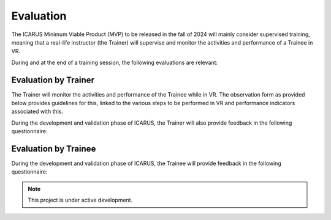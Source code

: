.. _evaluation:

Evaluation
==========

.. _Valve Index Setup Guide: https://steamcdn-a.akamaihd.net/steam/apps/1059530/manuals/KitQSG_EN.pdf
.. _Glassify Me: https://www.glassifyme.com/pd-meter-app/
.. autosummary::
   :toctree: generated

The ICARUS Minimum Viable Product (MVP) to be released in the fall of 2024 will mainly consider supervised training, meaning that a real-life instructor (the Trainer) will supervise and monitor the activities and performance of a Trainee in VR.

During and at the end of a training session, the following evaluations are relevant:

Evaluation by Trainer
---------------------

The Trainer will monitor the activities and performance of the Trainee while in VR. The observation form as provided below provides guidelines for this, linked to the various steps to be performed in VR and performance indicators associated with this.

.. raw:: html

  <embed src="https://danieltwigt.github.io/icarus_wiki/_pdf/Observation%20Form.pdf" width="800" height="400" type="application/pdf">

During the development and validation phase of ICARUS, the Trainer will also provide feedback in the following questionnaire:

.. raw:: html

  <embed src="https://danieltwigt.github.io/icarus_wiki/_pdf/Observation%20Form.pdf" width="800" height="400" type="application/pdf">

Evaluation by Trainee
---------------------

During the development and validation phase of ICARUS, the Trainee will provide feedback in the following questionnaire:

.. raw:: html

  <embed src="https://danieltwigt.github.io/icarus_wiki/_pdf/Observation%20Form.pdf" width="800" height="400" type="application/pdf">

.. note::

   This project is under active development.



